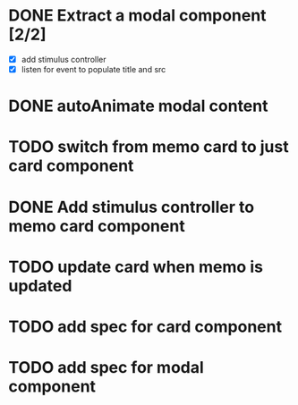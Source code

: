 :PROPERTIES:
:CATEGORY: tmp
:END:
* DONE Extract a modal component [2/2]
  CLOSED: [2024-01-11 Thu 18:04]
  - [X] add stimulus controller
  - [X] listen for event to populate title and src
* DONE autoAnimate modal content
  CLOSED: [2024-01-11 Thu 18:13]
* TODO switch from memo card to just card component
* DONE Add stimulus controller to memo card component
  CLOSED: [2024-01-10 Wed 21:22]
* TODO update card when memo is updated
* TODO add spec for card component
* TODO add spec for modal component
